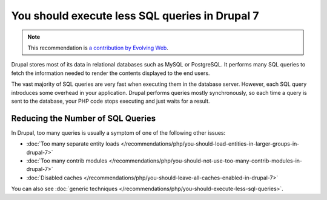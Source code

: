 You should execute less SQL queries in Drupal 7
===============================================

.. note::
    :class: recommendation-author-note

    This recommendation is `a contribution by Evolving Web`_.

Drupal stores most of its data in relational databases such as MySQL or
PostgreSQL. It performs many SQL queries to fetch the information needed to
render the contents displayed to the end users.

The vast majority of SQL queries are very fast when executing them in the
database server. However, each SQL query introduces some overhead in your
application. Drupal performs queries mostly synchronously, so each time a
query is sent to the database, your PHP code stops executing and just waits
for a result.

Reducing the Number of SQL Queries
----------------------------------

In Drupal, too many queries is usually a symptom of one of the following other
issues:

* :doc:`Too many separate entity loads </recommendations/php/you-should-load-entities-in-larger-groups-in-drupal-7>`
* :doc:`Too many contrib modules </recommendations/php/you-should-not-use-too-many-contrib-modules-in-drupal-7>`
* :doc:`Disabled caches </recommendations/php/you-should-leave-all-caches-enabled-in-drupal-7>`

You can also see :doc:`generic techniques </recommendations/php/you-should-execute-less-sql-queries>`.

.. _`a contribution by Evolving Web`: https://blog.blackfire.io/drupal-7-recommendations.html
